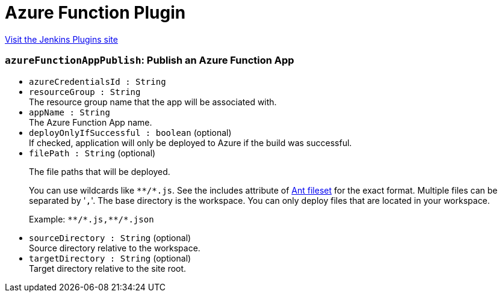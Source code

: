 = Azure Function Plugin
:page-layout: pipelinesteps

:notitle:
:description:
:author:
:email: jenkinsci-users@googlegroups.com
:sectanchors:
:toc: left
:compat-mode!:


++++
<a href="https://plugins.jenkins.io/azure-function">Visit the Jenkins Plugins site</a>
++++


=== `azureFunctionAppPublish`: Publish an Azure Function App
++++
<ul><li><code>azureCredentialsId : String</code>
</li>
<li><code>resourceGroup : String</code>
<div><div>
 The resource group name that the app will be associated with.
</div></div>

</li>
<li><code>appName : String</code>
<div><div>
 The Azure Function App name.
</div></div>

</li>
<li><code>deployOnlyIfSuccessful : boolean</code> (optional)
<div><div>
 If checked, application will only be deployed to Azure if the build was successful.
</div></div>

</li>
<li><code>filePath : String</code> (optional)
<div><div>
 <p>The file paths that will be deployed.</p>
 <p>You can use wildcards like <code>**/*.js</code>. See the includes attribute of <a href="https://ant.apache.org/manual/Types/fileset.html" rel="nofollow">Ant fileset</a> for the exact format. Multiple files can be separated by '<code>,</code>'. The base directory is the workspace. You can only deploy files that are located in your workspace.</p>
 <p>Example: <code>**/*.js,**/*.json</code></p>
</div></div>

</li>
<li><code>sourceDirectory : String</code> (optional)
<div><div>
 Source directory relative to the workspace.
</div></div>

</li>
<li><code>targetDirectory : String</code> (optional)
<div><div>
 Target directory relative to the site root.
</div></div>

</li>
</ul>


++++
